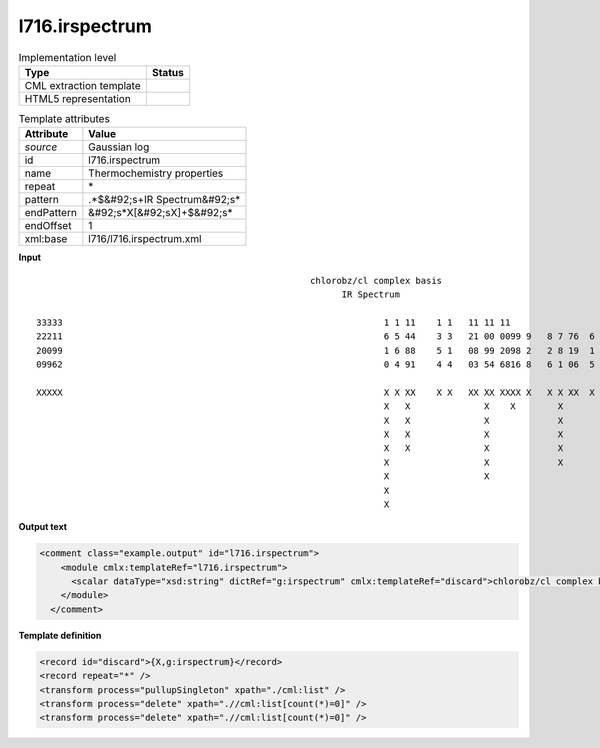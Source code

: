 .. _l716.irspectrum-d3e22426:

l716.irspectrum
===============

.. table:: Implementation level

   +----------------------------------------------------------------------------------------------------------------------------+----------------------------------------------------------------------------------------------------------------------------+
   | Type                                                                                                                       | Status                                                                                                                     |
   +============================================================================================================================+============================================================================================================================+
   | CML extraction template                                                                                                    | |image1|                                                                                                                   |
   +----------------------------------------------------------------------------------------------------------------------------+----------------------------------------------------------------------------------------------------------------------------+
   | HTML5 representation                                                                                                       | |image2|                                                                                                                   |
   +----------------------------------------------------------------------------------------------------------------------------+----------------------------------------------------------------------------------------------------------------------------+

.. table:: Template attributes

   +----------------------------------------------------------------------------------------------------------------------------+----------------------------------------------------------------------------------------------------------------------------+
   | Attribute                                                                                                                  | Value                                                                                                                      |
   +============================================================================================================================+============================================================================================================================+
   | *source*                                                                                                                   | Gaussian log                                                                                                               |
   +----------------------------------------------------------------------------------------------------------------------------+----------------------------------------------------------------------------------------------------------------------------+
   | id                                                                                                                         | l716.irspectrum                                                                                                            |
   +----------------------------------------------------------------------------------------------------------------------------+----------------------------------------------------------------------------------------------------------------------------+
   | name                                                                                                                       | Thermochemistry properties                                                                                                 |
   +----------------------------------------------------------------------------------------------------------------------------+----------------------------------------------------------------------------------------------------------------------------+
   | repeat                                                                                                                     | \*                                                                                                                         |
   +----------------------------------------------------------------------------------------------------------------------------+----------------------------------------------------------------------------------------------------------------------------+
   | pattern                                                                                                                    | .*$&#92;s+IR Spectrum&#92;s\*                                                                                              |
   +----------------------------------------------------------------------------------------------------------------------------+----------------------------------------------------------------------------------------------------------------------------+
   | endPattern                                                                                                                 | &#92;s*X[&#92;sX]+$&#92;s\*                                                                                                |
   +----------------------------------------------------------------------------------------------------------------------------+----------------------------------------------------------------------------------------------------------------------------+
   | endOffset                                                                                                                  | 1                                                                                                                          |
   +----------------------------------------------------------------------------------------------------------------------------+----------------------------------------------------------------------------------------------------------------------------+
   | xml:base                                                                                                                   | l716/l716.irspectrum.xml                                                                                                   |
   +----------------------------------------------------------------------------------------------------------------------------+----------------------------------------------------------------------------------------------------------------------------+

.. container:: formalpara-title

   **Input**

::

                                                          chlorobz/cl complex basis
                                                                IR Spectrum
    
      33333                                                             1 1 11    1 1   11 11 11                                        
      22211                                                             6 5 44    3 3   21 00 0099 9   8 7 76  6     4 44   3  2  1     
      20099                                                             1 6 88    5 1   08 99 2098 2   2 8 19  1     6 10   0  2  3 75  
      09962                                                             0 4 91    4 4   03 54 6816 8   6 1 06  5     6 62   1  0  8 35  
    
      XXXXX                                                             X X XX    X X   XX XX XXXX X   X X XX  X     X X    X  X    XX  
                                                                        X   X              X    X        X             X                
                                                                        X   X              X             X                              
                                                                        X   X              X             X                              
                                                                        X   X              X             X                              
                                                                        X                  X             X                              
                                                                        X                  X                                            
                                                                        X                                                               
                                                                        X                                                               
    
    

.. container:: formalpara-title

   **Output text**

.. code:: xml

   <comment class="example.output" id="l716.irspectrum">
       <module cmlx:templateRef="l716.irspectrum">
         <scalar dataType="xsd:string" dictRef="g:irspectrum" cmlx:templateRef="discard">chlorobz/cl complex basis</scalar>
       </module>
     </comment>

.. container:: formalpara-title

   **Template definition**

.. code:: xml

   <record id="discard">{X,g:irspectrum}</record>
   <record repeat="*" />
   <transform process="pullupSingleton" xpath="./cml:list" />
   <transform process="delete" xpath=".//cml:list[count(*)=0]" />
   <transform process="delete" xpath=".//cml:list[count(*)=0]" />

.. |image1| image:: ../../imgs/Total.png
.. |image2| image:: ../../imgs/None.png
